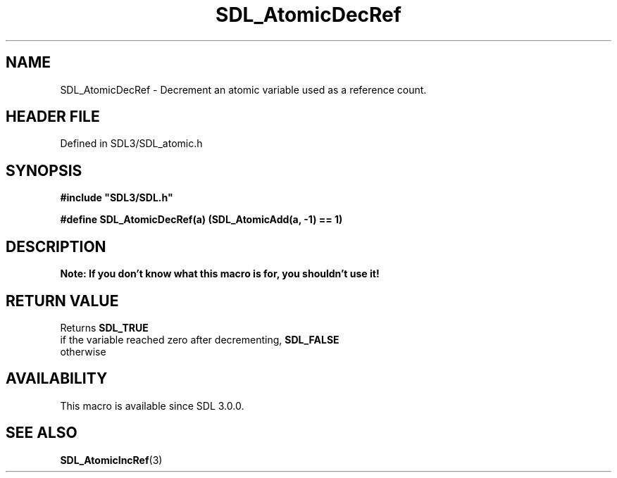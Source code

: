 .\" This manpage content is licensed under Creative Commons
.\"  Attribution 4.0 International (CC BY 4.0)
.\"   https://creativecommons.org/licenses/by/4.0/
.\" This manpage was generated from SDL's wiki page for SDL_AtomicDecRef:
.\"   https://wiki.libsdl.org/SDL_AtomicDecRef
.\" Generated with SDL/build-scripts/wikiheaders.pl
.\"  revision SDL-3.1.2-no-vcs
.\" Please report issues in this manpage's content at:
.\"   https://github.com/libsdl-org/sdlwiki/issues/new
.\" Please report issues in the generation of this manpage from the wiki at:
.\"   https://github.com/libsdl-org/SDL/issues/new?title=Misgenerated%20manpage%20for%20SDL_AtomicDecRef
.\" SDL can be found at https://libsdl.org/
.de URL
\$2 \(laURL: \$1 \(ra\$3
..
.if \n[.g] .mso www.tmac
.TH SDL_AtomicDecRef 3 "SDL 3.1.2" "Simple Directmedia Layer" "SDL3 FUNCTIONS"
.SH NAME
SDL_AtomicDecRef \- Decrement an atomic variable used as a reference count\[char46]
.SH HEADER FILE
Defined in SDL3/SDL_atomic\[char46]h

.SH SYNOPSIS
.nf
.B #include \(dqSDL3/SDL.h\(dq
.PP
.BI "#define SDL_AtomicDecRef(a)    (SDL_AtomicAdd(a, -1) == 1)
.fi
.SH DESCRIPTION

.B Note: If you don't know what this macro is for, you shouldn't use it!

.SH RETURN VALUE
Returns 
.BR SDL_TRUE
 if the variable reached zero after
decrementing, 
.BR SDL_FALSE
 otherwise

.SH AVAILABILITY
This macro is available since SDL 3\[char46]0\[char46]0\[char46]

.SH SEE ALSO
.BR SDL_AtomicIncRef (3)
